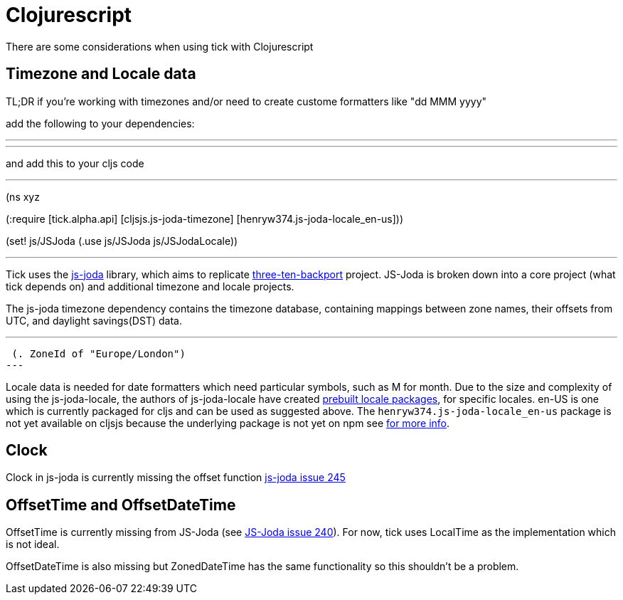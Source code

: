 = Clojurescript

There are some considerations when using tick with Clojurescript

== Timezone and Locale data

TL;DR if you're working with timezones and/or need to create custome formatters like "dd MMM yyyy"

add the following to your dependencies:

---
[cljsjs/js-joda-timezone "1.3.0-0"]
[henryw374/js-joda-locale-en-us "1.0.0-1"]
---

and add this to your cljs code 

---
(ns xyz

(:require [tick.alpha.api]
          [cljsjs.js-joda-timezone]
          [henryw374.js-joda-locale_en-us]))


(set! js/JSJoda (.use js/JSJoda js/JSJodaLocale))

---


Tick uses the https://js-joda.github.io/js-joda/[js-joda] library, which aims to replicate http://www.threeten.org/threetenbp/[three-ten-backport]
project. JS-Joda is broken down into a core project (what tick depends on) and additional timezone
and locale projects. 

The js-joda timezone dependency contains the timezone database, containing mappings between zone
names, their offsets from UTC, and daylight savings(DST) data.

---
 (. ZoneId of "Europe/London") 
---

Locale data is needed for date formatters which need particular symbols, such as M for month. 
Due to the size and complexity of using the js-joda-locale, the authors of js-joda-locale have created
https://github.com/js-joda/js-joda-locale#use-prebuilt-locale-packages[prebuilt locale packages], for specific 
locales. en-US is one which is currently packaged for cljs and can be used as suggested above. The 
 `henryw374.js-joda-locale_en-us` package is not yet available on cljsjs because the underlying package
 is not yet on npm see https://github.com/cljsjs/packages/pull/1650[for more info].

== Clock

Clock in js-joda is currently missing the offset function https://github.com/js-joda/js-joda/issues/245[js-joda issue 245]

== OffsetTime and OffsetDateTime

OffsetTime is currently missing from JS-Joda (see 
https://github.com/js-joda/js-joda/issues/240[JS-Joda issue 240]). For now, tick uses LocalTime
as the implementation which is not ideal. 

OffsetDateTime is also missing but ZonedDateTime has the same functionality so this shouldn't be a problem.
